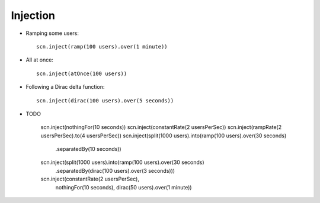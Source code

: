 .. _injection:

#########
Injection
#########



* Ramping some users::

   scn.inject(ramp(100 users).over(1 minute))

* All at once::

   scn.inject(atOnce(100 users))

* Following a Dirac delta function::

   scn.inject(dirac(100 users).over(5 seconds))

* TODO

   scn.inject(nothingFor(10 seconds))
   scn.inject(constantRate(2 usersPerSec))
   scn.inject(rampRate(2 usersPerSec).to(4 usersPerSec))
   scn.inject(split(1000 users).into(ramp(100 users).over(30 seconds)
                               .separatedBy(10 seconds))
   scn.inject(split(1000 users).into(ramp(100 users).over(30 seconds)
                               .separatedBy(dirac(100 users).over(3 seconds)))

   scn.inject(constantRate(2 usersPerSec),
              nothingFor(10 seconds),
              dirac(50 users).over(1 minute))


